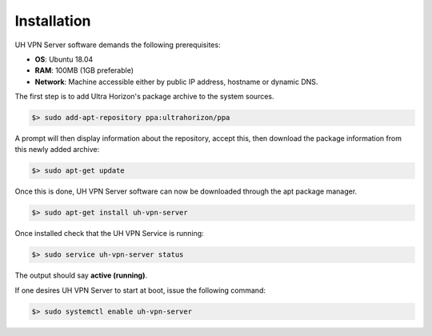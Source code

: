 Installation
============

UH VPN Server software demands the following prerequisites:

* **OS**: Ubuntu 18.04
* **RAM**: 100MB (1GB preferable)
* **Network**: Machine accessible either by public IP address, hostname or dynamic DNS.

The first step is to add Ultra Horizon's package archive to the system sources.

.. code-block:: bash

    $> sudo add-apt-repository ppa:ultrahorizon/ppa

A prompt will then display information about the repository, accept this, then download the package information
from this newly added archive:

.. code-block:: bash

    $> sudo apt-get update

Once this is done, UH VPN Server software can now be downloaded through the apt package manager.

.. code-block:: bash

    $> sudo apt-get install uh-vpn-server

Once installed check that the UH VPN Service is running:

.. code-block:: bash

    $> sudo service uh-vpn-server status

The output should say **active (running)**.

If one desires UH VPN Server to start at boot, issue the following command:

.. code-block:: bash

    $> sudo systemctl enable uh-vpn-server



